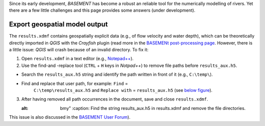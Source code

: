 Since its early development, *BASEMENT* has become a robust an reliable tool for the numerically modelling of rivers. Yet there are a few little challenges and this page provides some answers (under development).

Export geospatial model output
------------------------------

The ``results.xdmf`` contains geospatially explicit data (e.g., of flow velocity and water depth), which can be theoretically directly imported in *QGIS* with the *Crayfish* plugin (read more in the `BASEMENt post-processing page <bm-post.html#QGIS-imp-steps>`__. However, there is a little issue: *QGIS* will crash because of an invalid directory. To fix it:

1. Open ``results.xdmf`` in a text editor (e.g.,    `Notepad++ <https://notepad-plus-plus.org/downloads/>`__).

2. Use the find-and -replace tool (``CTRL`` + ``H`` keys in *Notpad++*)
   to remove file paths before ``results_aux.h5``.

  
-   Search the ``results_aux.h5`` string and identify the path written in front of it (e.g., ``C:\temp\``).
  
-   Find and replace that user path, for example: ``Find`` =
      ``C:\temp\results_aux.h5`` and ``Replace with`` =
      ``results_aux.h5`` (see `below figure <#npp-xdmf-replace>`__).

3. After having removed all path occurrences in the document, save and 
   close ``results.xdmf``.

   .. image:: ../img/npp-xdmf-replace.png
   :alt: bmy”
  	:caption: Find the string results_aux.h5 in results.xdmf and remove    the file directories.

This issue is also discussed in the `BASEMENT User Forum <http://people.ee.ethz.ch/~basement/forum/viewtopic.php?id=5261>`__).
